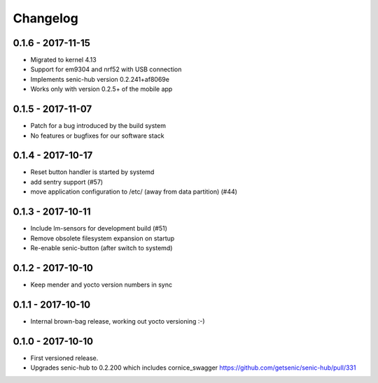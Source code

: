 Changelog
=========

0.1.6 - 2017-11-15
------------------

* Migrated to kernel 4.13
* Support for em9304 and nrf52 with USB connection
* Implements senic-hub version 0.2.241+af8069e
* Works only with version 0.2.5+ of the mobile app


0.1.5 - 2017-11-07
------------------

* Patch for a bug introduced by the build system
* No features or bugfixes for our software stack 


0.1.4 - 2017-10-17 
------------------

* Reset button handler is started by systemd
* add sentry support (#57)
* move application configuration to /etc/ (away from data partition) (#44)


0.1.3 - 2017-10-11
------------------

* Include lm-sensors for development build (#51)

* Remove obsolete filesystem expansion on startup

* Re-enable senic-button (after switch to systemd)


0.1.2 - 2017-10-10
------------------

* Keep mender and yocto version numbers in sync


0.1.1 - 2017-10-10
------------------

* Internal brown-bag release, working out yocto versioning :-)


0.1.0 - 2017-10-10
------------------

* First versioned release.

* Upgrades senic-hub to 0.2.200 which includes cornice_swagger
  https://github.com/getsenic/senic-hub/pull/331

